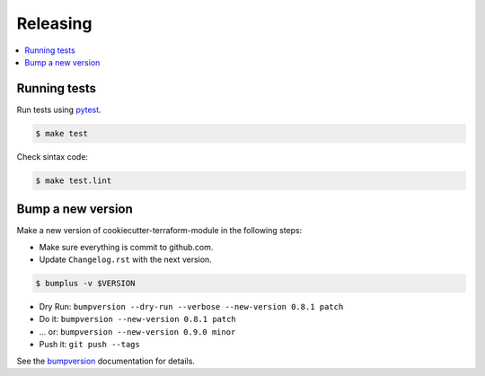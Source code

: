 .. _releasing:

Releasing
=========

.. contents::
    :local:
    :depth: 1

.. _testing:

Running tests
-------------

Run tests using `pytest`_.

.. code-block:: sh

    $ make test

Check sintax code:

.. code-block:: sh

    $ make test.lint

Bump a new version
------------------

Make a new version of cookiecutter-terraform-module in the following steps:

* Make sure everything is commit to github.com.
* Update ``Changelog.rst`` with the next version.

.. code-block:: sh

    $ bumplus -v $VERSION

* Dry Run: ``bumpversion --dry-run --verbose --new-version 0.8.1 patch``
* Do it: ``bumpversion --new-version 0.8.1 patch``
* ... or: ``bumpversion --new-version 0.9.0 minor``
* Push it: ``git push --tags``

See the bumpversion_ documentation for details.

.. _bumpversion: https://pypi.org/project/bumpversion/
.. _pytest: https://docs.pytest.org/en/latest/